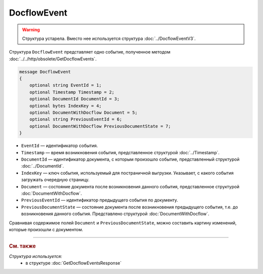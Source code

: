 DocflowEvent
============

.. warning::
	Структура устарела. Вместо нее используется структура :doc:`../DocflowEventV3`.

Структура ``DocflowEvent`` представляет одно событие, полученное методом :doc:`../../http/obsolete/GetDocflowEvents`.

.. code-block:: protobuf

   message DocflowEvent
   {
       optional string EventId = 1;
       optional Timestamp Timestamp = 2;
       optional DocumentId DocumentId = 3;
       optional bytes IndexKey = 4;
       optional DocumentWithDocflow Document = 5;
       optional string PreviousEventId = 6;
       optional DocumentWithDocflow PreviousDocumentState = 7;
   }

- ``EventId`` — идентификатор события.
- ``Timestamp`` — время возникновения события, представленное структурой :doc:`../Timestamp`.
- ``DocumentId`` — идентификатор документа, с которым произошло событие, представленный структурой :doc:`../DocumentId`.
- ``IndexKey`` — ключ события, используемый для постраничной выгрузки. Указывает, с какого события загружать очередную страницу.
- ``Document`` — состояние документа после возникновения данного события, представленное структурой :doc:`DocumentWithDocflow`.
- ``PreviousEventId`` — идентификатор предыдущего события по документу.
- ``PreviousDocumentState`` — состояние документа после возникновения предыдущего события, т.е. до возникновения данного события. Представлено структурой :doc:`DocumentWithDocflow`. 

Сравнивая содержимое полей ``Document`` и ``PreviousDocumentState``, можно составить картину изменений, которые произошли с документом.

----

.. rubric:: См. также

*Структура используется:*
	- в структуре :doc:`GetDocflowEventsResponse`